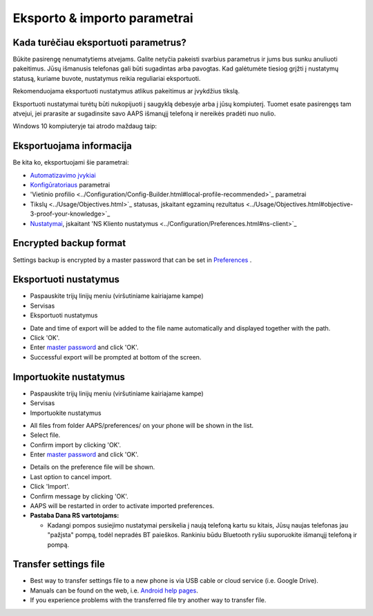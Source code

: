 Eksporto & importo parametrai
**************************************************

Kada turėčiau eksportuoti parametrus?
==================================================
Būkite pasirengę nenumatytiems atvejams. Galite netyčia pakeisti svarbius parametrus ir jums bus sunku anuliuoti pakeitimus. Jūsų išmanusis telefonas gali būti sugadintas arba pavogtas. Kad galėtumėte tiesiog grįžti į nustatymų statusą, kuriame buvote, nustatymus reikia reguliariai eksportuoti.

Rekomenduojama eksportuoti nustatymus atlikus pakeitimus ar įvykdžius tikslą. 

Eksportuoti nustatymai turėtų būti nukopijuoti į saugyklą debesyje arba į jūsų kompiuterį. Tuomet esate pasirengęs tam atvejui, jei prarasite ar sugadinsite savo AAPS išmanųjį telefoną ir nereikės pradėti nuo nulio.

Windows 10 kompiuteryje tai atrodo maždaug taip:
  
.. image:: ../images/AAPS_ExImportSettingsWin.png
  :alt: AndroidAPS nuostatų failas - išmanusis telefonas prijungtas prie kompiuterio

Eksportuojama informacija
==================================================
Be kita ko, eksportuojami šie parametrai:

* `Automatizavimo įvykiai <../Usage/Automation.html>`_
* `Konfigūratoriaus <../Configuration/Config-Builder.html>`_ parametrai
* 'Vietinio profilio <../Configuration/Config-Builder.html#local-profile-recommended>`_ parametrai
* Tikslų <../Usage/Objectives.html>`_ statusas, įskaitant egzaminų rezultatus <../Usage/Objectives.html#objective-3-proof-your-knowledge>`_
* `Nustatymai <../Configuration/Preferences.html>`_, įskaitant 'NS Kliento nustatymus <../Configuration/Preferences.html#ns-client>`_

Encrypted backup format
==================================================
Settings backup is encrypted by a master password that can be set in `Preferences <../Configuration/Preferences.html#master-password>`_ .


Eksportuoti nustatymus
==================================================
* Paspauskite trijų linijų meniu (viršutiniame kairiajame kampe)
* Servisas
* Eksportuoti nustatymus

.. image:: ../images/AAPS_ExportSettings1.png
  :alt: AndroidAPS export settings 1

* Date and time of export will be added to the file name automatically and displayed together with the path.
* Click 'OK'.
* Enter `master password <../Configuration/Preferences.html#master-password>`_ and click 'OK'.
* Successful export will be prompted at bottom of the screen.

.. image:: ../images/AAPS_ExportSettings2.png
  :alt: AndroidAPS export settings 2
  
Importuokite nustatymus
==================================================
* Paspauskite trijų linijų meniu (viršutiniame kairiajame kampe)
* Servisas
* Importuokite nustatymus

.. image:: ../images/AAPS_ImportSettings1.png
  :alt: AndroidAPS import settings 1

* All files from folder AAPS/preferences/ on your phone will be shown in the list.
* Select file.
* Confirm import by clicking 'OK'.
* Enter `master password <../Configuration/Preferences.html#master-password>`_ and click 'OK'.

.. image:: ../images/AAPS_ImportSettings2.png
  :alt: AndroidAPS import settings 2

* Details on the preference file will be shown.
* Last option to cancel import.
* Click 'Import'.
* Confirm message by clicking 'OK'.
* AAPS will be restarted in order to activate imported preferences.

* **Pastaba Dana RS vartotojams:**

  * Kadangi pompos susiejimo nustatymai persikelia į naują telefoną kartu su kitais, Jūsų naujas telefonas jau "pažįsta" pompą, todėl nepradės BT paieškos. Rankiniu būdu Bluetooth ryšiu suporuokite išmanųjį telefoną ir pompą.
  
Transfer settings file
==================================================
* Best way to transfer settings file to a new phone is via USB cable or cloud service (i.e. Google Drive).
* Manuals can be found on the web, i.e. `Android help pages <https://support.google.com/android/answer/9064445?hl=en>`_.
* If you experience problems with the transferred file try another way to transfer file.
